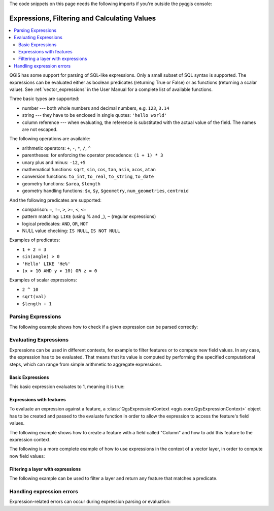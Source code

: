.. only:: html

   |updatedisclaimer|

The code snippets on this page needs the following imports if you're outside the pyqgis console:

.. testcode::

   from qgis.core import (
      QgsExpression,
      QgsExpressionContext,
      QgsFeature,
      QgsFeatureRequest,
      QgsField,
      QgsFields,
      QgsVectorLayer,
      QgsPointXY, 
      QgsGeometry, 
      QgsProject
   )

.. index:: Expressions, Filtering, Calculating values

.. _expressions:

*********************************************
Expressions, Filtering and Calculating Values
*********************************************

.. contents::
   :local:

QGIS has some support for parsing of SQL-like expressions. Only a small subset
of SQL syntax is supported. The expressions can be evaluated either as boolean
predicates (returning True or False) or as functions (returning a scalar value).
See :ref:`vector_expressions` in the User Manual for a complete list of available
functions.

Three basic types are supported:

* number --- both whole numbers and decimal numbers, e.g. ``123``, ``3.14``
* string --- they have to be enclosed in single quotes: ``'hello world'``
* column reference --- when evaluating, the reference is substituted with the
  actual value of the field. The names are not escaped.

The following operations are available:

* arithmetic operators: ``+``, ``-``, ``*``, ``/``, ``^``
* parentheses: for enforcing the operator precedence: ``(1 + 1) * 3``
* unary plus and minus: ``-12``, ``+5``
* mathematical functions: ``sqrt``, ``sin``, ``cos``, ``tan``, ``asin``,
  ``acos``, ``atan``
* conversion functions: ``to_int``, ``to_real``, ``to_string``, ``to_date``
* geometry functions: ``$area``, ``$length``
* geometry handling functions: ``$x``, ``$y``, ``$geometry``, ``num_geometries``, ``centroid``

And the following predicates are supported:

* comparison: ``=``, ``!=``, ``>``, ``>=``, ``<``, ``<=``
* pattern matching: ``LIKE`` (using % and _), ``~`` (regular expressions)
* logical predicates: ``AND``, ``OR``, ``NOT``
* NULL value checking: ``IS NULL``, ``IS NOT NULL``

Examples of predicates:

* ``1 + 2 = 3``
* ``sin(angle) > 0``
* ``'Hello' LIKE 'He%'``
* ``(x > 10 AND y > 10) OR z = 0``

Examples of scalar expressions:

* ``2 ^ 10``
* ``sqrt(val)``
* ``$length + 1``

.. index:: Expressions; Parsing

Parsing Expressions
===================

The following example shows how to check if a given expression can be parsed correctly:

.. testcode::

   exp = QgsExpression('1 + 1 = 2')
   assert(not exp.hasParserError())

   exp = QgsExpression('1 + 1 = ')
   assert(exp.hasParserError())

   assert(exp.parserErrorString() == '\nsyntax error, unexpected $end')

.. index:: Expressions; Evaluating

Evaluating Expressions
======================

Expressions can be used in different contexts, for example to filter features or to compute
new field values. In any case, the expression has to be evaluated. That means that its
value is computed by performing the specified computational steps, which can range from
simple arithmetic to aggregate expressions. 


Basic Expressions
-----------------

This basic expression evaluates to 1, meaning it is true: 

.. testcode::

   exp = QgsExpression('1 + 1 = 2')
   assert(exp.evaluate())


Expressions with features
--------------------------

To evaluate an expression against a feature, a :class:`QgsExpressionContext <qgis.core.QgsExpressionContext>`
object has to be created and passed to the evaluate function in order to allow the expression to access
the feature's field values.

The following example shows how to create a feature with a field called "Column" and how to add this
feature to the expression context.

.. testcode::

   fields = QgsFields()
   field = QgsField('Column')
   fields.append(field)
   feature = QgsFeature()
   feature.setFields(fields)
   feature.setAttribute(0, 99)
   
   exp = QgsExpression('Column')
   context = QgsExpressionContext()
   context.setFeature(feature)
   assert(exp.evaluate(context) == 99)


The following is a more complete example of how to use expressions in the context of a vector layer, in
order to compute now field values:

.. testcode::
   
   from qgis.PyQt.QtCore import QVariant
   
   # create a vector layer
   vl = QgsVectorLayer("Point", "Companies", "memory")
   pr = vl.dataProvider()
   pr.addAttributes([QgsField("Name", QVariant.String),
                     QgsField("Employees",  QVariant.Int),
                     QgsField("Revenue", QVariant.Double),
                     QgsField("Rev. per employee", QVariant.Double),
                     QgsField("Sum", QVariant.Double),
                     QgsField("Fun", QVariant.Double)])
   vl.updateFields()
   
   # add data to the first three fields
   my_data = [
       {'x': 0, 'y': 0, 'name': 'ABC', 'emp': 10, 'rev': 100.1},
       {'x': 1, 'y': 1, 'name': 'DEF', 'emp': 2, 'rev': 50.5},
       {'x': 5, 'y': 5, 'name': 'GHI', 'emp': 100, 'rev': 725.9}] 
   
   for rec in my_data:
       f = QgsFeature()
       pt = QgsPointXY(rec['x'], rec['y'])
       f.setGeometry(QgsGeometry.fromPointXY(pt))
       f.setAttributes([rec['name'], rec['emp'], rec['rev']])
       pr.addFeature(f)
   
   vl.updateExtents() 
   QgsProject.instance().addMapLayer(vl)

   # The first expression computes the revenue per employee. 
   # The second one computes the sum of all revenue values in the layer. 
   # The final third expression doesn’t really make sense but illustrates 
   # the fact that we can use a wide range of expression functions, such 
   # as area and buffer in our expressions:
   expression1 = QgsExpression('Revenue/Employees')
   expression2 = QgsExpression('sum(Revenue)')
   expression3 = QgsExpression('area(buffer($geometry,Employees))')
   
   # QgsExpressionContextUtils.globalProjectLayerScopes() is a convenience 
   # function that adds the global, project, and layer scopes all at once. 
   # Alternatively, those scopes can also be added manually. In any case, 
   # it is important to always go from “most generic” to “most specific” 
   # scope, i.e. from global to project to layer
   context = QgsExpressionContext()
   context.appendScopes(QgsExpressionContextUtils.globalProjectLayerScopes(vl))
   
   vl.startEditing()
 
   for f in vl.getFeatures():
       context.setFeature(f)
       f['Rev. per employee'] = expression1.evaluate(context)
       f['Sum'] = expression2.evaluate(context)
       f['Fun'] = expression3.evaluate(context)
       vl.updateFeature(f)
 
   vl.commitChanges()
   
   assert(f['Sum'] == 876.5)


Filtering a layer with expressions
----------------------------------

The following example can be used to filter a layer and return any feature that
matches a predicate.

.. testcode::

   layer = QgsVectorLayer("Point?field=Test:integer",
                              "addfeat", "memory")

   layer.startEditing()

   for i in range(10):
       feature = QgsFeature()
       feature.setAttributes([i])
       assert(layer.addFeature(feature))
   layer.commitChanges()

   expression = 'Test >= 3'
   request = QgsFeatureRequest().setFilterExpression(expression)

   matches = 0
   for f in layer.getFeatures(request):
      matches += 1

   assert(matches == 7)


Handling expression errors
==========================

Expression-related errors can occur during expression parsing or evaluation: 

.. testcode::

   exp = QgsExpression("1 + 1 = 2")
   if exp.hasParserError():
      raise Exception(exp.parserErrorString())

   value = exp.evaluate()
   if exp.hasEvalError():
      raise ValueError(exp.evalErrorString())


.. Substitutions definitions - AVOID EDITING PAST THIS LINE
   This will be automatically updated by the find_set_subst.py script.
   If you need to create a new substitution manually,
   please add it also to the substitutions.txt file in the
   source folder.

.. |updatedisclaimer| replace:: :disclaimer:`Docs in progress for 'QGIS testing'. Visit https://docs.qgis.org/3.4 for QGIS 3.4 docs and translations.`
